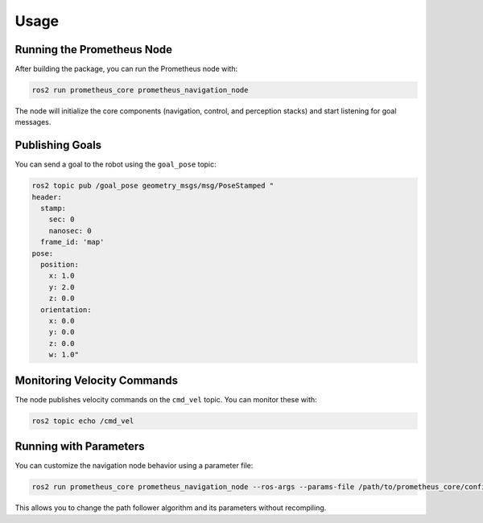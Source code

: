 Usage
=====

Running the Prometheus Node
--------------------------

After building the package, you can run the Prometheus node with:

.. code-block:: bash

   ros2 run prometheus_core prometheus_navigation_node

The node will initialize the core components (navigation, control, and perception stacks) and start listening for goal messages.

Publishing Goals
--------------

You can send a goal to the robot using the ``goal_pose`` topic:

.. code-block:: bash

   ros2 topic pub /goal_pose geometry_msgs/msg/PoseStamped "
   header:
     stamp:
       sec: 0
       nanosec: 0
     frame_id: 'map'
   pose:
     position:
       x: 1.0
       y: 2.0
       z: 0.0
     orientation:
       x: 0.0
       y: 0.0
       z: 0.0
       w: 1.0"

Monitoring Velocity Commands
--------------------------

The node publishes velocity commands on the ``cmd_vel`` topic. You can monitor these with:

.. code-block:: bash

   ros2 topic echo /cmd_vel 

Running with Parameters
---------------------

You can customize the navigation node behavior using a parameter file:

.. code-block:: bash

   ros2 run prometheus_core prometheus_navigation_node --ros-args --params-file /path/to/prometheus_core/config/navigation_params.yaml

This allows you to change the path follower algorithm and its parameters without recompiling. 